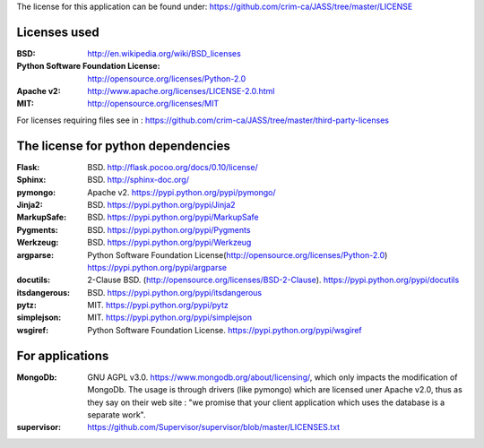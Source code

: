 The license for this application can be found under: 
https://github.com/crim-ca/JASS/tree/master/LICENSE

#############
Licenses used
#############

:BSD: http://en.wikipedia.org/wiki/BSD_licenses
:Python Software Foundation License: http://opensource.org/licenses/Python-2.0
:Apache v2: http://www.apache.org/licenses/LICENSE-2.0.html
:MIT: http://opensource.org/licenses/MIT

For licenses requiring files see in : https://github.com/crim-ca/JASS/tree/master/third-party-licenses

###################################
The license for python dependencies
###################################

:Flask: BSD. http://flask.pocoo.org/docs/0.10/license/
:Sphinx: BSD. http://sphinx-doc.org/
:pymongo: Apache v2. https://pypi.python.org/pypi/pymongo/
:Jinja2: BSD. https://pypi.python.org/pypi/Jinja2
:MarkupSafe: BSD. https://pypi.python.org/pypi/MarkupSafe
:Pygments: BSD. https://pypi.python.org/pypi/Pygments
:Werkzeug: BSD. https://pypi.python.org/pypi/Werkzeug
:argparse: Python Software Foundation License(http://opensource.org/licenses/Python-2.0) https://pypi.python.org/pypi/argparse
:docutils: 2-Clause BSD. (http://opensource.org/licenses/BSD-2-Clause). https://pypi.python.org/pypi/docutils
:itsdangerous: BSD. https://pypi.python.org/pypi/itsdangerous
:pytz: MIT. https://pypi.python.org/pypi/pytz
:simplejson: MIT. https://pypi.python.org/pypi/simplejson
:wsgiref: Python Software Foundation License. https://pypi.python.org/pypi/wsgiref

################
For applications
################

:MongoDb: GNU AGPL v3.0. https://www.mongodb.org/about/licensing/, which only impacts the modification of MongoDb. The usage is through drivers (like pymongo) which are licensed uner Apache v2.0, thus as they say on their web site : "we promise that your client application which uses the database is a separate work".

:supervisor: https://github.com/Supervisor/supervisor/blob/master/LICENSES.txt





